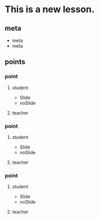 #+STARTUP: showall

* This is a new lesson.
** meta
- meta
- meta
** points
*** point
**** student
 - Slide
 - noSlide
**** teacher
*** point
**** student
 - Slide
 - noSlide
**** teacher
*** point
**** student
 - Slide
 - noSlide
**** teacher

